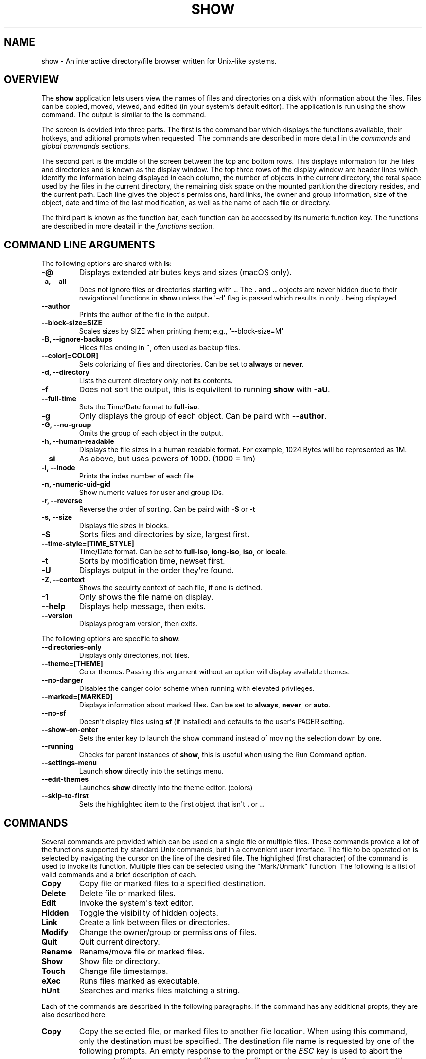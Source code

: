 .\" Man page generated from reStructuredText.
.
.
.nr rst2man-indent-level 0
.
.de1 rstReportMargin
\\$1 \\n[an-margin]
level \\n[rst2man-indent-level]
level margin: \\n[rst2man-indent\\n[rst2man-indent-level]]
-
\\n[rst2man-indent0]
\\n[rst2man-indent1]
\\n[rst2man-indent2]
..
.de1 INDENT
.\" .rstReportMargin pre:
. RS \\$1
. nr rst2man-indent\\n[rst2man-indent-level] \\n[an-margin]
. nr rst2man-indent-level +1
.\" .rstReportMargin post:
..
.de UNINDENT
. RE
.\" indent \\n[an-margin]
.\" old: \\n[rst2man-indent\\n[rst2man-indent-level]]
.nr rst2man-indent-level -1
.\" new: \\n[rst2man-indent\\n[rst2man-indent-level]]
.in \\n[rst2man-indent\\n[rst2man-indent-level]]u
..
.TH "SHOW" "1" "Jun 01, 2023" "0.10" "Directory File Show (DF-SHOW)"
.SH NAME
show \- An interactive directory/file browser written for Unix-like systems.
.SH OVERVIEW
.sp
The \fBshow\fP application lets users view the names of files and directories on a disk with information about the files. Files can be copied, moved, viewed, and edited (in your system\(aqs default editor). The application is run using the show command. The output is similar to the \fBls\fP command.
.sp
The screen is devided into three parts. The first is the command bar which displays the functions available, their hotkeys, and aditional prompts when requested. The commands are described in more detail in the \fI\%commands\fP and \fI\%global commands\fP sections.
.sp
The second part is the middle of the screen between the top and bottom rows. This displays information for the files and directories and is known as the display window. The top three rows of the display window are header lines which identify the information being displayed in each column, the number of objects in the current directory, the total space used by the files in the current directory, the remaining disk space on the mounted partition the directory resides, and the current path. Each line gives the object\(aqs permissions, hard links, the owner and group information, size of the object, date and time of the last modification, as well as the name of each file or directory.
.sp
The third part is known as the function bar, each function can be accessed by its numeric function key. The functions are described in more deatail in the \fI\%functions\fP section.
.SH COMMAND LINE ARGUMENTS
.sp
The following options are shared with \fBls\fP:
.INDENT 0.0
.TP
.B \fB\-@\fP
Displays extended atributes keys and sizes (macOS only).
.TP
.B \fB\-a\fP, \fB\-\-all\fP
Does not ignore files or directories starting with \fB\&.\fP\&. The
\fB\&.\fP and \fB\&..\fP objects are never hidden due to their
navigational functions in \fBshow\fP unless the \(aq\-d\(aq flag is passed
which results in only \fB\&.\fP being displayed.
.TP
.B \fB\-\-author\fP
Prints the author of the file in the output.
.TP
.B \fB\-\-block\-size\fP=SIZE
Scales sizes by SIZE when printing them; e.g., \(aq\-\-block\-size=M\(aq
.TP
.B \fB\-B\fP, \fB\-\-ignore\-backups\fP
Hides files ending in \fB~\fP, often used as backup files.
.TP
.B \fB\-\-color\fP[=COLOR]
Sets colorizing of files and directories. Can be set to \fBalways\fP
or \fBnever\fP\&.
.TP
.B \fB\-d\fP, \fB\-\-directory\fP
Lists the current directory only, not its contents.
.TP
.B \fB\-f\fP
Does not sort the output, this is equivilent to running \fBshow\fP
with \fB\-aU\fP\&.
.TP
.B \fB\-\-full\-time\fP
Sets the Time/Date format to \fBfull\-iso\fP\&.
.TP
.B \fB\-g\fP
Only displays the group of each object. Can be paird with
\fB\-\-author\fP\&.
.TP
.B \fB\-G\fP, \fB\-\-no\-group\fP
Omits the group of each object in the output.
.TP
.B \fB\-h\fP, \fB\-\-human\-readable\fP
Displays the file sizes in a human readable format. For example,
1024 Bytes will be represented as 1M.
.TP
.B \fB\-\-si\fP
As above, but uses powers of 1000. (1000 = 1m)
.TP
.B \fB\-i\fP, \fB\-\-inode\fP
Prints the index number of each file
.TP
.B \fB\-n\fP, \fB\-numeric\-uid\-gid\fP
Show numeric values for user and group IDs.
.TP
.B \fB\-r\fP, \fB\-\-reverse\fP
Reverse the order of sorting. Can be paird with \fB\-S\fP or \fB\-t\fP
.TP
.B \fB\-s\fP, \fB\-\-size\fP
Displays file sizes in blocks.
.TP
.B \fB\-S\fP
Sorts files and directories by size, largest first.
.TP
.B \fB\-\-time\-style\fP=[TIME_STYLE]
Time/Date format. Can be set to \fBfull\-iso\fP, \fBlong\-iso\fP,
\fBiso\fP, or \fBlocale\fP\&.
.TP
.B \fB\-t\fP
Sorts by modification time, newset first.
.TP
.B \fB\-U\fP
Displays output in the order they\(aqre found.
.TP
.B \fB\-Z\fP, \fB\-\-context\fP
Shows the secuirty context of each file, if one is defined.
.TP
.B \fB\-1\fP
Only shows the file name on display.
.TP
.B \fB\-\-help\fP
Displays help message, then exits.
.TP
.B \fB\-\-version\fP
Displays program version, then exits.
.UNINDENT
.sp
The following options are specific to \fBshow\fP:
.INDENT 0.0
.TP
.B \fB\-\-directories\-only\fP
Displays only directories, not files.
.TP
.B \fB\-\-theme\fP=[THEME]
Color themes. Passing this argument without an option will display
available themes.
.TP
.B \fB\-\-no\-danger\fP
Disables the danger color scheme when running with elevated
privileges.
.TP
.B \fB\-\-marked\fP=[MARKED]
Displays information about marked files. Can be set to \fBalways\fP,
\fBnever\fP, or \fBauto\fP\&.
.TP
.B \fB\-\-no\-sf\fP
Doesn\(aqt display files using \fBsf\fP (if installed) and defaults to
the user\(aqs PAGER setting.
.TP
.B \fB\-\-show\-on\-enter\fP
Sets the enter key to launch the show command instead of moving the
selection down by one.
.TP
.B \fB\-\-running\fP
Checks for parent instances of \fBshow\fP, this is useful when using
the Run Command option.
.TP
.B \fB\-\-settings\-menu\fP
Launch \fBshow\fP directly into the settings menu.
.TP
.B \fB\-\-edit\-themes\fP
Launches \fBshow\fP directly into the theme editor. (colors)
.TP
.B \fB\-\-skip\-to\-first\fP
Sets the highlighted item to the first object that isn\(aqt \fB\&.\fP or \fB\&..\fP
.UNINDENT
.SH COMMANDS
.sp
Several commands are provided which can be used on a single file or
multiple files. These commands provide a lot of the functions
supported by standard Unix commands, but in a convenient user
interface. The file to be operated on is selected by navigating the
cursor on the line of the desired file. The highlighed (first
character) of the command is used to invoke its function. Multiple
files can be selected using the \(dqMark/Unmark\(dq function. The following
is a list of valid commands and a brief description of each.
.INDENT 0.0
.TP
.B \fBCopy\fP
Copy file or marked files to a specified destination.
.TP
.B \fBDelete\fP
Delete file or marked files.
.TP
.B \fBEdit\fP
Invoke the system\(aqs text editor.
.TP
.B \fBHidden\fP
Toggle the visibility of hidden objects.
.TP
.B \fBLink\fP
Create a link between files or directories.
.TP
.B \fBModify\fP
Change the owner/group or permissions of files.
.TP
.B \fBQuit\fP
Quit current directory.
.TP
.B \fBRename\fP
Rename/move file or marked files.
.TP
.B \fBShow\fP
Show file or directory.
.TP
.B \fBTouch\fP
Change file timestamps.
.TP
.B \fBeXec\fP
Runs files marked as executable.
.TP
.B \fBhUnt\fP
Searches and marks files matching a string.
.UNINDENT
.sp
Each of the commands are described in the following paragraphs. If
the command has any additional propts, they are also described here.
.INDENT 0.0
.TP
.B \fBCopy\fP
Copy the selected file, or marked files to another file location.
When using this command, only the destination must be specified.
The destination file name is requested by one of the following
prompts. An empty response to the prompt or the \fIESC\fP key is used
to abort the command. If there are no marked files, a single file
copy is requested; otherwise, a multiple file copy is requested.
.sp
\fBCopy file to:\fP
.sp
\fBCopy multiple files to:\fP
.sp
If the destination file already exists, confirmation to replace
the file is requested by the following prompt.
.sp
\fBReplace file [<file name>]? (Yes/No)\fP
.TP
.B \fBDelete\fP
Delete the selected file, or marked files. As this is a
destructive process, confirmation is requested by one of the
following prompts. If there are no marked files, a single file
delete is requested; otherwise, a multiple delete is requested.
.sp
\fBDelete file? (Yes/No)\fP
.sp
\fBDelete file [<file name>]? (Yes/No/All/Stop)\fP
.sp
For single files, a \(dqY\(dq will delete files and anything else will
abort the delete file operation. For multiple files, confirmation
for all files is requested. A \(dqY\(dq will delete the prompted file,
an \(dqN\(dq will not delete the file, an \(dqA\(dq will delete all the marked
files without further confirmation, and an \(dqS\(dq will stop the
multiple delete command.
.TP
.B \fBEdit\fP
This invokes the default text editor. Please consult the \fBman\fP
pages of your preferred editor for more information. The edit
command is set in show\(aqs configuration settings or can utilize
the \fBVISUAL\fP or \fBEDITOR\fP environment variable. If neither of
these have been set, the following message is displayed.
.sp
\fBPlease set a valid editor utility program command in settings.\fP
.sp
To resolve this, set your preferred editor in show\(aqs configuration
settings or set the following environment variable your shell\(aqs
user preference file.
.sp
\fBexport VISUAL=/usr/bin/vi\fP
.TP
.B \fBHidden\fP
This toggles the display of hidden files and directories. This
allows adjustment of the \fB\-a\fP option whilst in the application.
If the currently selected object is hidden by this toggle, the
cursor is returned to the top of the directory.
.TP
.B \fBLink\fP
Creates a link to the selected file. The type of link is requested
by the following prompt.
.sp
\fBLink Type \- Hard, Symbolic (enter = S)\fP
.sp
Selecting \(dqH\(dq will bring up the following prompt.
.sp
\fBHard link to:\fP
.sp
\fBshow\fP will then create a hard link to the selected file at the target
specified.
.sp
Selecting \(dqS\(dq will bring up the following prompt.
.sp
\fBSymbolic link to:\fP
.sp
After a location is specified, the following prompt is shown to ask how to
link to the target file.
.sp
\fBLink Location \- Absolute, Relative (enter = R)\fP
.sp
Selecting \(dqA\(dq will link to the absoloute file location directly relative to the
root directory (/).
.sp
Selecting \(dqR\(dq will instruct \fBshow\fP to link to the target file relative to the
destination.
.TP
.B \fBModify\fP
Modify the owner/group properties or changes the permissions of an
object, or multiple objects. When invoked, the following prompt is
displayed.
.sp
\fBModify \- Owner/Group, Permissions\fP
.sp
On systems with SELinux, the following prompt is displayed instead:
.sp
\fBModify \- Context, Owner/Group, Permissions\fP
.sp
Selecting \(dqO\(dq will bring up two prompts.
.sp
\fBSet Owner:\fP
.sp
\fBSet Group (owner):\fP
.sp
If the names of the owner or group is invalid, an error will be displayed to
the user. If the group prompt is left blank, then it will use the value of
the owner prompt.
.sp
Selecting \(dqP\(dq will bring up the following prompt.
.sp
\fBModify Permissions:\fP
.sp
The syntax is a 3 or 4 digit octect. See the \fBman\fP pages for
\fBchmod\fP for further information.
.sp
If SELinux is available, then pressing \(dqC\(dq will bring up the following prompt:
.sp
\fBSet Context \- User, Role, Type, Level, Raw String\fP
.sp
Selecting \(dqU\(dq, \(dqR\(dq, \(dqT\(dq, or \(dqL\(dq will allow you to modify individual parts of
the security context. Pressing \(dqS\(dq will let you modify the entire secuirty
context.
.TP
.B \fBQuit\fP
Closes the current directory currently displayed. The application
will return you to the previous directory you were viewing. If
there are no previous directory, a blank screen showing the global
commands is displayed.
.TP
.B \fBRename\fP
Rename the selected file, or marked files to a new file name. The
new file name is requested by one of the following prompts. After
a file is renamed, the new file information line is into the list
(providing the file has been renamed to the same directory) and
the old information line is removed. Files can only be moved to
locations on the same mounted partition. An empty response to the
prompt or the \fIESC\fP key will abort the command. If there are no
marked files, a single file rename is requested; otherwise a
multiple file rename is requested.
.sp
\fBRename file to:\fP
.sp
\fBRename multiple files to:\fP
.TP
.B \fBShow\fP
Will either display the contents of a directory, or open the
contents of a file. The show file command is set in show\(aqs
configuration but can also utilize the \fBPAGER\fP environment
variable. If neither of these have been set, or the command is
invalid, the following message is displayed.
.sp
\fBPlease set a valid pager utility program command in settings.\fP
.sp
To resolve this, set your preferred pager in show\(aqs configuration
settings or set the following environment variable your shell\(aqs
user preference file.
.sp
\fBexport PAGER=/usr/bin/less\fP
.TP
.B \fBTouch\fP
Sets the timestamp of the selected file(s). When selected, the following
prompt will be shown.
.sp
\fBSet Time \- Accessed, Both, Modified (enter = B)\fP
.sp
By default, \fBshow\fP will modify both the access and modified times. When one
of the options is selected, one of the following prompts are shown.
.sp
\fBSet Access Time:\fP
\fBSet Modifed Time:\fP
\fBSet Time:\fP
.sp
Set the desired time in one of the following formats:
\fBYYYY\-MM\-DD HH:MM:SS\fP, \fBHH:MM:SS\fP
.TP
.B \fBhUnt\fP
Hunts the selected file, or marked files containing a regex
string. When used with a single file, the selected file will be
marked if the string matches. When using multiple files, any files
not matching the string will be unselected. Case sensitivity is
requested by the following prompt, afterwards the user is asked to
input the string to search. To abort at this prompt, the \fIESC\fP key
must be used.
.sp
\fBCase Sensitive, Yes/No/ESC (enter = no)\fP
.sp
Following this selection, one of the following prompts will be
displayed.
.sp
\fBMatch Case \- Enter string:\fP
.sp
\fBIgnore Case \- Enter string:\fP
.TP
.B \fBeXec\fP
Will execute the selected file if it has the execute flag set and
the current user running the \fBshow\fP process has permission to.
Arguments are requested by the following prompt. Unlike other
commands, an empty response will execute the file without
arguments. To abort at this prompt, the \fIESC\fP key must be used.
.sp
\fBArgs to pass to <file>:\fP
.sp
The following error is displayed if the file does not have an
executable flag, or the user does not have sufficient privileges
to run.
.sp
\fBError: Permission denied\fP
.UNINDENT
.SS Creating parent directories
.sp
A number of the commands above will display the following prompt to create
parent directories if they are not present.
.INDENT 0.0
.INDENT 3.5
\fBDirectory [/path/to/directory] does not exist. Create it? Yes/No (enter = no)\fP
.sp
Selecting \(dqY\(dq will instruct \fBshow\fP to create the missing parent directories
required to complete the command.
.sp
Selecting \(dqN\(dq will abort the command due to the required parent directories
not being available. An error message will be shown.
.UNINDENT
.UNINDENT
.SH FUNCTIONS
.sp
In order to select objects to be used by the commands described in
the previous section, the cursor must be moved to the line of the
desired object. The functions to move the cursor and the list of
files in the display window are described here. A list of the valid
functions and their associated function keys is given list.
.INDENT 0.0
.TP
.B \fBF1\fP, \fBPgDn\fP
Page Down
.TP
.B \fBF2\fP, \fBPgUp\fP
Page Up
.TP
.B \fBF3\fP
Top of List
.TP
.B \fBF4\fP
Bottom of List
.TP
.B \fBF5\fP
Refresh Directory
.TP
.B \fBF6\fP
Mark/Unmark File
.TP
.B \fBF7\fP
Mark All Files
.TP
.B \fBF8\fP
Unmark All Files
.TP
.B \fBF9\fP
Sort List
.TP
.B \fBF10\fP
Block Mark
.TP
.B \fBHOME\fP
Top of Display
.TP
.B \fBEND\fP
Bottom of Display
.TP
.B \fBDown\fP, \fBRETURN\fP
Down one line (\fBRETURN\fP can be repurposed to be the \fBShow\fP command using the \fB\-\-show\-on\-enter\fP argument)
.TP
.B \fBUp\fP
Up one line
.TP
.B \fBRight\fP
Right one column
.TP
.B \fBLeft\fP
Left one column
.TP
.B \fBESC\fP
Global Commands
.UNINDENT
.sp
The display functions with their associated key assignments are
described here.
.INDENT 0.0
.TP
.B \fBPage Down\fP
\fBF1, PgDn\fP: Scroll the display window down or forward a page on
the list of files. The cursor is left in the same relative row of
the window unless the end of the list is reached. If the last file
of the list is already displayed in the window, the list is not
scrolled, but the cursor is placed on the last file in the list.
.TP
.B \fBPage Up\fP
\fBF2, PgUp\fP: Scroll the display window up or backward a page on
the list of files. The cursor is left in the same relative row of
the window unless the beginning of the list is reached. If the
first file of the list is already displayed in the window, the
list is not scrolled, but the cursor is placed on the first file
in the list.
.TP
.B \fBTop of List\fP
\fBF3\fP: Display the beginning of the list of files in the window
and place the cursor on the first file in the list.
.TP
.B \fBBottom of List\fP
\fBF4\fP: Display the end of the list of files in the display window
and place the cursor on the last file of the list.
.TP
.B \fBRefresh Directory\fP
\fBF5\fP: Rereads the directory. This function is useful to update
the list of files after several new files have been created or
updated outside of the application.
.TP
.B \fBMark/Unmark File\fP
\fBF6\fP: Toggle the file mark on the current file. The file mark is
indicated with an \(dq*\(dq in front of the file name.
.TP
.B \fBMark All Files\fP
\fBF7\fP: Set the file mark on all the files but not directories in
the list.
.TP
.B \fBUnmark All Files\fP
\fBF8\fP: Remove the file marks from all files in the list.
.TP
.B \fBSort List\fP
\fBF9\fP: Normally, the file list is sorted by file name
alphabetically. This function allows the files to be listed based
on another sorting criteria which is requested by the following
promt.
.sp
\fBSort list by \- Date & time, Name, Size\fP
.sp
The option is selected by using the first letter of the option
name.
.sp
\fBDate & time\fP: Sort the list on date and time so the newest
files are at the top of the list.
.sp
\fBName\fP: Sort the list on the file name.
.sp
\fBSize\fP: Sort the list on file size so the largest are at the top
of the list.
.sp
Using \fISHIFT\fP whilst selecting an option performs that action in
reverse order.
.TP
.B \fBBlock Mark\fP
\fBF10\fP: Marks all files between two points. Files marked will be
indicated with an \fB*\fP in front of them.
.TP
.B \fBTop of Display\fP
\fBHOME\fP: Move the cursor to the first file on the current
display.
.TP
.B \fBBottom of Display\fP
\fBEND\fP: Move the cursor to the last file on the current display.
.TP
.B \fBDown One Line\fP
\fBDown Arrow, Return\fP: Move the cursor down one line to the next
file in the display. If the cursor is on the bottom row of the
window, the window is scrolled down one line. If the present line
is the last file in the list, the cursor is not repositioned.
.TP
.B \fBUp One Line\fP
\fBUp Arrow\fP: Move the cursor up one line to the next file in the
display. If the cursor is on the top row of the window, the window
is scrolled up one line. If the present line is the first file in
the list, the cursor is not repositioned.
.TP
.B \fBRight one column\fP
\fBRight Arrow\fP: Moves the display area one column. This occurs
when an entry rolls off the edge of the display. Scrolling will
stop at the end of the longest entry.
.TP
.B \fBLeft one column\fP
\fBLeft Arrow\fP: Moves the display area one column.
.TP
.B \fBGlobal Commands\fP
\fBESC\fP: Invoke the \fI\%global commands\fP
described in the next section. This allows another directory to be
displayed without terminating the current display.
.UNINDENT
.SH GLOBAL COMMANDS
.sp
When a file group display is terminated with the Quit command, one of
the following commands can be used to display another group of files,
invoke the editor for a fire, or terminate the application
completely. The first character of the command is used to invoke the
desired function. The command line is shown below.
.sp
\fBcOlors, Config, Edit file, Help, Make dir, Quit, Run, Show dir, Touch file\fP
.sp
These commands are desctibed below.
.INDENT 0.0
.TP
.B \fBcOlors\fP
Launches an inbuilt color configuration utility which cusomizes
the colors for the various display areas in all the utilities.
Further information can be found in the \fI\%colors\fP
section.
.TP
.B \fBConfig\fP
Launches \fIshow\fP\(aqs configuration menu. From here, all aspects of
\fBshow\fP can be configured, and settings saved so they will persist
between sessions. Further information can be found in the
\fI\%configuring show\fP section.
.TP
.B \fBEdit file\fP
Invoke the default text editor to edit the specified file. The
file name is requested by the following prompt. An empty response
is used to abort this command.
.sp
\fBEdit File \- Enter pathname:\fP
.TP
.B \fBHelp\fP
Launches the \fBman\fP pages for \fBshow\fP\&.
.TP
.B \fBMake dir\fP
Make a new directory. The directory name is requested by the
following prompt. An empty response is used to abort this command.
.sp
\fBMake Directory \- Enter pathname:\fP
.TP
.B \fBQuit\fP
Terminate \fBshow\fP\&.
.TP
.B \fBRun\fP
Invoke your shell. The \fBshow\fP application is still resident, so
the \(dqexit\(dq command will return to the application.
.TP
.B \fBShow dir\fP
Invoke the application to display another directory. The directory
name is requrested by the following prompt. An empty response is
used to abort this command.
.sp
\fBShow Directory \- Enter pathname:\fP
.TP
.B \fBTouch file\fP
Updates the timestamp of a specified file requested by the following prompt.
If the file doesn\(aqt exist, it will be created.
.sp
\fBTouch File \- Enter pathname:\fP
.sp
The following prompt is shown to ask if the time should be set to a specific
date.
.sp
\fBSet Time? Yes/No (enter = N)\fP
.sp
Selecting No will set the file\(aqs access and modification time to the current
time.
.UNINDENT
.SH CONFIGURING SHOW
.sp
\fBshow\fP features an inbuilt configuration menu where the user can tweak
the default settings. It is accessed from the global menu.
.sp
The following screen is displayed.
.INDENT 0.0
.INDENT 3.5
.sp
.nf
.ft C
SHOW Settings Menu \- Quit, Revert, Save

   [ ] Display file colors
   <\-> Show marked file info: <never> <always> <auto>
   <\-> Sorting mode: <name> <date> <size> <unsorted>
   [ ] Reverse sorting order
   <\-> Time style: <locale> <iso> <long\-iso> <full\-iso>
   [ ] Show hidden files
   [ ] Hide backup files
   [ ] Use 3rd party pager over SF
   [ ] Use SI units
   [ ] Human readable sizes
   [ ] Show Inode
   [ ] Use numeric UID and GIDs
   [ ] Enter key acts like Show
   < > Owner Column: <owner> <group> <author>
   [ ] Show security context of files
   [ ] Skip to the first object
   [ ] Display only current directory
   [ ] Disply only directories
   [ ] Show allocated size in blocks
   [ ] Override default editor
    \-> Editor utility program command: vi
   [ ] Override default pager
    \-> Pager utility program command: more
.ft P
.fi
.UNINDENT
.UNINDENT
.sp
There are three types of configuration items, each denoted with a different
symbol:
.sp
\fB[ ]\fP
Indicates a toggle switch, when active, the switch will display \fB[*]\fP\&.
To toggle a value, press \fISPACE\fP when the cursor is highlighed over a specific item.
.sp
\fB<\->\fP
Indicates a single value option, the active item will be highlighted. To change
the value, use either the arrow keys, or \fISPACE\fP to toggle through each available
option.
.sp
\fB< >\fP
Indicates a multi value option, the active items will be highlighted. To change
their values, use the arrow keys to highlight the desired option and press
\fISPACE\fP to toggle its activation status.
.sp
\fB\->\fP:
Indicates a free text box. To change the value, press \fISPACE\fP and edit the value.
When finished, press \fIENTER\fP to confirm the change. Pressing \fIESC\fP or setting a
blank value will abort the change.
.sp
The following commands can be used within this menu.
.sp
\fBQuit\fP
Applies changes and either returns to the previous screen.
.sp
\fBRevert\fP
Reverts settings to their original value from when the settings menu was
invoked.
.sp
\fBSave\fP
Saves settings for future sessions.
.sp
The inbuilt Colors utility is used to customize the colors used in
the applications. It is accessed from the global menu of the \fBshow\fP
utility.
.sp
The following screen is displayed after launch.
.INDENT 0.0
.INDENT 3.5
.sp
.nf
.ft C
Color number, Load, Quit, Save, Toggle, Use

    Command lines                            !\-Default
    Display lines                            ?\-Default Bold
    Error messages                           0\-Black
    Information lines                        1\-Red
    Heading lines                            2\-Green
    Danger lines                             3\-Brown
    Selected block lines                     4\-Blue
    Highlight                                5\-Magenta
    Text input                               6\-Cyan
    Directories                              7\-Light Gray
    Symbolic links                           8\-Dark Gray
    Orphened symbolic links                  9\-Light Red
    Executable files                         A\-Light Green
    Set user identification                  B\-Yellow
    Set group identification                 C\-Light Blue
    Sticky bit directory                     D\-Light Magenta
    Sticky bit directory \- other writable    E\-Light Cyan
                                             F\-White


                   Select 0 to F for desired foreground color
.ft P
.fi
.UNINDENT
.UNINDENT
.sp
Initially, the cursor is positioned beside the \(dqCommand lines\(dq
string. The cursor can be moved to each of the display types using
the up and down cursor keys, and each color can be set by using the
number of the desired color. The background color can be set by using
the \fBToggle\fP command. Each of the types of lines are described
below.
.INDENT 0.0
.TP
.B \fBCommand lines\fP
The color of the top and bottom lines of each utility. These lines
display the valid command, funcation keys and other global
information.
.TP
.B \fBDisplay lines\fP
The color for the main text lines in each utilities\(aq display.
.TP
.B \fBError messages\fP
The color in which any error messages are displayed.
.TP
.B \fBInformation lines\fP
The color used to display general information such as the
directory header information.
.TP
.B \fBHeading lines\fP
The color used to display the headings for each column in
\fBshow\fP\&.
.TP
.B \fBDanger lines\fP
The color used to replace the informationa lines with a warning,
such as when running as the root user.
.TP
.B \fBSelected block lines\fP
The color of the selected block lines of the current file in the
\fBshow\fP utility.
.TP
.B \fBHighlight\fP
The color of the command/function keys.
.TP
.B \fBText input\fP
The color of input text lines.
.UNINDENT
.sp
The following color settings are used when \fB\-\-color\fP arguement is used.
They are used to differentiate object status:
.sp
\fBDirectories\fP
.sp
\fBSymbolic links\fP
.sp
\fBOrphened symbolic links\fP
.sp
\fBExecutable files\fP
.sp
\fBSet user identification\fP
.sp
\fBSet group identification\fP
.sp
\fBSticky bit directory\fP
.sp
\fBSticky bit directory \- other writable\fP
.sp
After each of the colors have been changed to the desired color, the
theme must be saved with the \fBSave\fP command. All the commands are
described below.
.INDENT 0.0
.TP
.B \fBLoad\fP
Loads a theme file so it can be modified or used. The following
promt requests the data file name.
.sp
\fBLoad Colors \- Enter file pathname:\fP
.TP
.B \fBQuit\fP
Quit the color modification utility and return to \fBshow\fP\&.
.TP
.B \fBSave\fP
Save the theme information in a data file for use by all the
utilities. The following promt requests the data file name.
.sp
\fBSave Colors \- Enter file pathname:\fP
.TP
.B \fBToggle\fP
Switches between foreground and background selection.
.TP
.B \fBUse\fP
Sets the theme as the default to persist between sessions. The current
theme needs to be saved before this command can be used.
.UNINDENT
.SH AUTHOR
Robert Ian Hawdon
.SH COPYRIGHT
2023, Robert Ian Hawdon
.\" Generated by docutils manpage writer.
.
